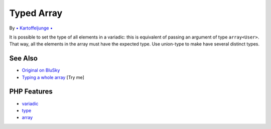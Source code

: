 .. _typed-array:

Typed Array
-----------

.. meta::
	:description:
		Typed Array: It is possible to set the type of all elements in a variadic: this is equivalent of passing an argument of type ``array<User>``.
	:twitter:card: summary_large_image
	:twitter:site: @exakat
	:twitter:title: Typed Array
	:twitter:description: Typed Array: It is possible to set the type of all elements in a variadic: this is equivalent of passing an argument of type ``array<User>``
	:twitter:creator: @exakat
	:twitter:image:src: https://php-tips.readthedocs.io/en/latest/_images/typed_array.png
	:og:image: https://php-tips.readthedocs.io/en/latest/_images/typed_array.png
	:og:title: Typed Array
	:og:type: article
	:og:description: It is possible to set the type of all elements in a variadic: this is equivalent of passing an argument of type ``array<User>``
	:og:url: https://php-tips.readthedocs.io/en/latest/tips/typed_array.html
	:og:locale: en

.. raw:: html

	<script type="application/ld+json">{"@context":"https:\/\/schema.org","@graph":[{"@type":"WebPage","@id":"https:\/\/php-tips.readthedocs.io\/en\/latest\/tips\/typed_array.html","url":"https:\/\/php-tips.readthedocs.io\/en\/latest\/tips\/typed_array.html","name":"Typed Array","isPartOf":{"@id":"https:\/\/www.exakat.io\/"},"datePublished":"Sun, 18 May 2025 14:41:53 +0000","dateModified":"Tue, 13 May 2025 05:13:47 +0000","description":"It is possible to set the type of all elements in a variadic: this is equivalent of passing an argument of type ``array<User>``","inLanguage":"en-US","potentialAction":[{"@type":"ReadAction","target":["https:\/\/php-tips.readthedocs.io\/en\/latest\/tips\/typed_array.html"]}]},{"@type":"WebSite","@id":"https:\/\/www.exakat.io\/","url":"https:\/\/www.exakat.io\/","name":"Exakat","description":"Smart PHP static analysis","inLanguage":"en-US"}]}</script>

By `• Kartoffeljunge • <https://bsky.app/profile/devatreides.bsky.social>`_

It is possible to set the type of all elements in a variadic: this is equivalent of passing an argument of type ``array<User>``. That way, all the elements in the array must have the expected type. Use union-type to make have several distinct types.

.. image:: ../images/typed_array.png

See Also
________

* `Original on BluSky <https://bsky.app/profile/devatreides.bsky.social/post/3l3bwchdism2s>`_
* `Typing a whole array <https://3v4l.org/Ov9mJ>`_ [Try me]


PHP Features
____________

* `variadic <https://php-dictionary.readthedocs.io/en/latest/dictionary/variadic.ini.html>`_

* `type <https://php-dictionary.readthedocs.io/en/latest/dictionary/type.ini.html>`_

* `array <https://php-dictionary.readthedocs.io/en/latest/dictionary/array.ini.html>`_


